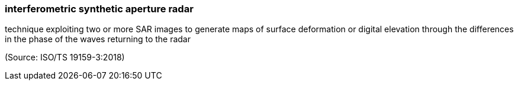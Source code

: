 === interferometric synthetic aperture radar

technique exploiting two or more SAR images to generate maps of surface deformation or digital elevation through the differences in the phase of the waves returning to the radar

(Source: ISO/TS 19159-3:2018)

